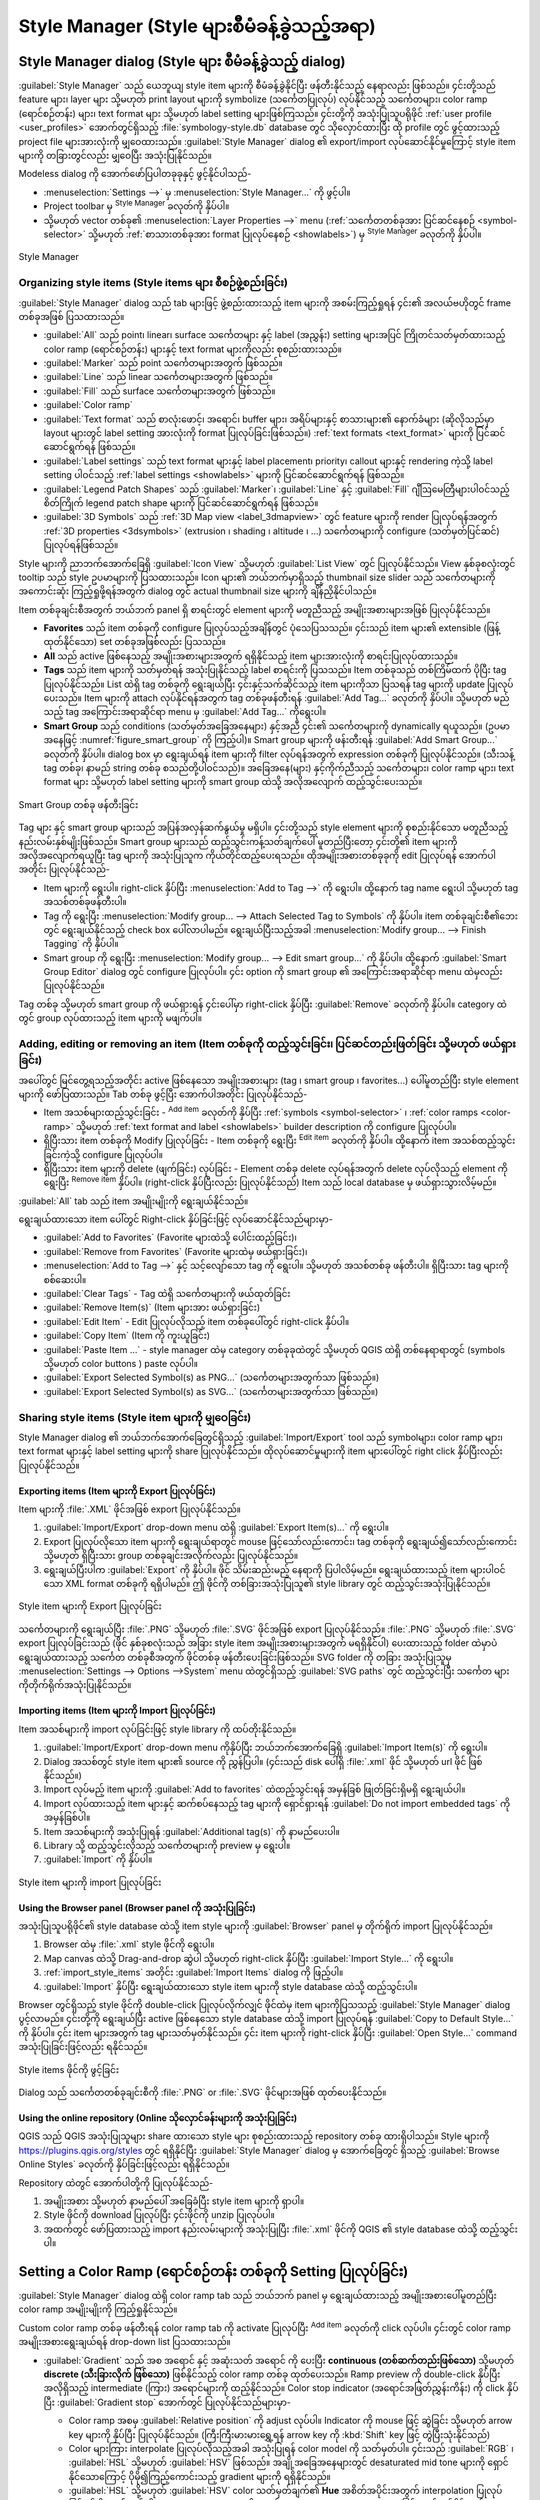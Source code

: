 .. index::
    single: Style manager

.. _vector_style_manager:

**********************************************
Style Manager (Style များစီမံခန့်ခွဲသည့်အရာ)
**********************************************


.. only:: html

   .. contents::
      :local:

Style Manager dialog (Style များ စီမံခန့်ခွဲသည့် dialog)
=========================================================

:guilabel:`Style Manager` သည် ယေဘူယျ style item များကို စီမံခန့်ခွဲနိုင်ပြီး ဖန်တီးနိုင်သည့် နေရာလည်း ဖြစ်သည်။ ၄င်းတို့သည် feature များ၊ layer များ သို့မဟုတ်
print layout များကို symbolize (သင်္ကေတပြုလုပ်) လုပ်နိုင်သည့် သင်္ကေတများ၊ color ramp (ရောင်စဉ်တန်း) များ၊ text format များ သို့မဟုတ် label setting များဖြစ်ကြသည်။ ၄င်းတို့ကို အသုံးပြုသူပရိုဖိုင် 
:ref:`user profile <user_profiles>` အောက်တွင်ရှိသည့် :file:`symbology-style.db` database တွင် သိုလှောင်ထားပြီး ထို profile တွင် ဖွင့်ထားသည့် project file များအားလုံးကို မျှ‌‌‌ဝေထားသည်။
:guilabel:`Style Manager` dialog ၏ export/import လုပ်ဆောင်နိုင်မှုကြောင့် style item များကို တခြားတွင်လည်း မျှဝေပြီး အသုံးပြုနိုင်သည်။

Modeless dialog ကို အောက်ဖော်ပြပါတခုခုနှင့် ဖွင့်နိုင်ပါသည်-

* :menuselection:`Settings -->` မှ |styleManager| :menuselection:`Style
  Manager...` ကို ဖွင့်ပါ။
* Project toolbar မှ |styleManager| :sup:`Style Manager` ခလုတ်ကို နှိပ်ပါ။
* သို့မဟုတ် vector တစ်ခု၏ :menuselection:`Layer Properties -->` menu (:ref:`သင်္ကေတတစ်ခုအား ပြင်ဆင်နေစဉ် <symbol-selector>` သို့မဟုတ် :ref:`စာသားတစ်ခုအား format ပြုလုပ်နေစဉ် <showlabels>`) မှ |styleManager| :sup:`Style Manager` ခလုတ်ကို နှိပ်ပါ။

.. _figure_style_manager:

.. figure:: img/stylemanager.png
   :align: center

   Style Manager


.. index:: Style items
.. _group_symbols:

Organizing style items (Style items များ စီစဉ်ဖွဲ့စည်းခြင်း)
-------------------------------------------------------------

:guilabel:`Style Manager` dialog သည် tab များဖြင့် ဖွဲ့စည်းထားသည့် item များကို အစမ်းကြည့်ရှုရန် ၄င်း၏ အလယ်ဗဟိုတွင် frame တစ်ခုအဖြစ် ပြသထားသည်။

* :guilabel:`All` သည် point၊ linear၊ surface သင်္ကေတများ နှင့် label (အညွှန်း) setting များအပြင် ကြိုတင်သတ်မှတ်ထားသည့် color ramp (ရောင်စဉ်တန်း) များနှင့် text format များကိုလည်း စုစည်းထားသည်။
* |pointLayer| :guilabel:`Marker` သည် point သင်္ကေတများအတွက် ဖြစ်သည်။ 
* |lineLayer| :guilabel:`Line` သည် linear သင်္ကေတများအတွက် ဖြစ်သည်။
* |polygonLayer| :guilabel:`Fill` သည် surface သင်္ကေတများအတွက် ဖြစ်သည်။
* |color| :guilabel:`Color ramp`
* |text| :guilabel:`Text format` သည် စာလုံးဖောင့်၊ အရောင်၊ buffer များ၊ အရိပ်များနှင့် စာသားများ၏ နောက်ခံများ (ဆိုလိုသည်မှာ layout များတွင် label setting အားလုံးကို format ပြုလုပ်ခြင်းဖြစ်သည်။)
  :ref:`text formats <text_format>`  များကို ပြင်ဆင်ဆောင်ရွက်ရန် ဖြစ်သည်။
* |labelingSingle| :guilabel:`Label settings` သည် text format များနှင့် label placement၊ priority၊ callout များနှင့် rendering ကဲ့သို့ label setting ပါဝင်သည့် :ref:`label settings
  <showlabels>` များကို ပြင်ဆင်ဆောင်ရွက်ရန် ဖြစ်သည်။
* |legend| :guilabel:`Legend Patch Shapes` သည် :guilabel:`Marker`၊ :guilabel:`Line` နှင့် :guilabel:`Fill` ဂျီဩမေတြီများပါဝင်သည့် စိတ်ကြိုက် legend patch shape များကို ပြင်ဆင်ဆောင်ရွက်ရန် ဖြစ်သည်။
* |3d| :guilabel:`3D Symbols` သည် :ref:`3D Map view <label_3dmapview>` တွင် feature များကို render ပြုလုပ်ရန်အတွက် :ref:`3D properties
  <3dsymbols>` (extrusion ၊ shading ၊ altitude ၊ ...) သင်္ကေတများကို configure (သတ်မှတ်ပြင်ဆင်) ပြုလုပ်ရန်ဖြစ်သည်။

Style များကို ညာဘက်အောက်ခြေရှိ |iconView| :guilabel:`Icon View` သို့မဟုတ်
|openTable| :guilabel:`List View` တွင် ပြုလုပ်နိုင်သည်။ View နှစ်ခုစလုံးတွင် tooltip သည် style ဥပမာများကို ပြသထားသည်။
Icon များ၏ ဘယ်ဘက်မှာရှိသည့် thumbnail size slider သည် သင်္ကေတများကို အကောင်းဆုံး ကြည့်ရှုဖို့ရန်အတွက် dialog တွင် actual
thumbnail size များကို ချိန်ညှိနိုင်ပါသည်။

Item တစ်ခုချင်းစီအတွက် ဘယ်ဘက် panel ရှိ စာရင်းတွင် element များကို မတူညီသည့် အမျိုးအစားများအဖြစ် ပြုလုပ်နိုင်သည်။

* **Favorites** သည် item တစ်ခုကို configure ပြုလုပ်သည့်အချိန်တွင် ပုံသေပြသသည်။ ၄င်းသည် item များ၏ extensible (ဖြန့်ထုတ်နိုင်သော) set တစ်ခုအဖြစ်လည်း ပြသသည်။
* **All** သည် active ဖြစ်နေသည့် အမျိုးအစားများအတွက် ရရှိနိုင်သည့် item များအားလုံးကို စာရင်းပြုလုပ်ထားသည်။
* **Tags** သည် item များကို သတ်မှတ်ရန် အသုံးပြုနိုင်သည့် label စာရင်းကို ပြသသည်။
  Item တစ်ခုသည် တစ်ကြိမ်ထက် ပိုပြီး tag ပြုလုပ်နိုင်သည်။ List ထဲရှိ tag တစ်ခုကို ရွေးချယ်ပြီး ၄င်းနှင့်သက်ဆိုင်သည့် item များကိုသာ ပြသရန် tag များကို update ပြုလုပ်ပေးသည်။
  Item များကို attach လုပ်နိုင်ရန်အတွက် tag တစ်ခုဖန်တီးရန် :guilabel:`Add Tag...` ခလုတ်ကို နှိပ်ပါ။ သို့မဟုတ် မည်သည့် tag အကြောင်းအရာဆိုင်ရာ menu မှ |symbologyAdd| :guilabel:`Add Tag...` ကိုရွေးပါ။
* **Smart Group** သည် conditions (သတ်မှတ်အခြေအနေများ) နှင့်အညီ ၄င်း၏ သင်္ကေတများကို  dynamically ရယူသည်။ (ဥပမာအနေဖြင့် :numref:`figure_smart_group` ကို ကြည့်ပါ)။ 
  Smart group များကို ဖန်းတီးရန် :guilabel:`Add Smart Group...` ခလုတ်ကို နှိပ်ပါ။ dialog box မှာ ရွေးချယ်ရန် item များကို filter လုပ်ရန်အတွက် expression တစ်ခုကို ပြုလုပ်နိုင်သည်။
  (သီးသန့် tag တစ်ခု၊ နာမည် string တစ်ခု စသည်တို့ပါဝင်သည်)။ အခြေအနေ(များ) နှင့်ကိုက်ညီသည့် သင်္ကေတများ၊ color ramp များ၊ text format များ သို့မဟုတ် label setting များကို smart group ထဲသို့ အလိုအလျောက် ထည့်သွင်းပေးသည်။ 


.. _figure_smart_group:

.. figure:: img/create_smartgroup.png
   :align: center

   Smart Group တစ်ခု ဖန်တီးခြင်း

Tag များ နှင့် smart group များသည် အပြန်အလှန်ဆက်နွယ်မှု မရှိပါ။ ၄င်းတို့သည် style element များကို စုစည်းနိုင်သော မတူညီသည့် နည်းလမ်းနှစ်မျိုးဖြစ်သည်။  
Smart group များသည် ထည့်သွင်းကန့်သတ်ချက်ပေါ် မူတည်ပြီးတော့ ၄င်းတို့၏ item များကို အလိုအလျောက်ရယူပြီး tag များကို အသုံးပြုသူက ကိုယ်တိုင်ထည့်ပေးရသည်။ 
ထိုအမျိုးအစားတစ်ခုခုကို edit ပြုလုပ်ရန် အောက်ပါအတိုင်း ပြုလုပ်နိုင်သည်-

* Item များကို ရွေးပါ။ right-click နှိပ်ပြီး :menuselection:`Add to Tag -->` ကို ရွေးပါ။ ထို့နောက် tag name ရွေးပါ သို့မဟုတ် tag အသစ်တစ်ခုဖန်တီးပါ။
* Tag ကို ရွေးပြီး :menuselection:`Modify group... --> Attach Selected Tag to Symbols` ကို နှိပ်ပါ။ item တစ်ခုချင်းစီ၏ဘေးတွင် ရွေးချယ်နိုင်သည့် check box ပေါ်လာပါမည်။ 
  ရွေးချယ်ပြီးသည့်အခါ :menuselection:`Modify group... --> Finish Tagging` ကို နှိပ်ပါ။
* Smart group ကို ရွေးပြီး :menuselection:`Modify group... --> Edit smart group...`  ကို နှိပ်ပါ။ ထို့နောက် :guilabel:`Smart Group Editor` dialog တွင် configure ပြုလုပ်ပါ။ ၄င်း option ကို smart group ၏ အကြောင်းအရာဆိုင်ရာ menu ထဲမှလည်း ပြုလုပ်နိုင်သည်။

Tag တစ်ခု သို့မဟုတ် smart group ကို ဖယ်ရှားရန် ၄င်းပေါ်မှာ right-click နှိပ်ပြီး |symbologyRemove|
:guilabel:`Remove` ခလုတ်ကို နှိပ်ပါ။ category ထဲတွင် group လုပ်ထားသည့် item များကို မဖျက်ပါ။

Adding, editing or removing an item (Item တစ်ခုကို ထည့်သွင်းခြင်း၊ ပြင်ဆင်တည်းဖြတ်ခြင်း သို့မဟုတ် ဖယ်ရှားခြင်း)
----------------------------------------------------------------------------------------------------------------

အပေါ်တွင် မြင်တွေ့ရသည့်အတိုင်း active ဖြစ်နေသော အမျိုးအစားများ (tag ၊ smart group ၊ favorites...) ပေါ်မူတည်ပြီး style element များကို ဖော်ပြထားသည်။ Tab တစ်ခု ဖွင့်ပြီး အောက်ပါအတိုင်း ပြုလုပ်နိုင်သည်-

* Item အသစ်များထည့်သွင်းခြင်း - |symbologyAdd| :sup:`Add item` ခလုတ်ကို နှိပ်ပြီး
  :ref:`symbols <symbol-selector>` ၊ :ref:`color ramps <color-ramp>` သို့မဟုတ် :ref:`text format and label <showlabels>` builder description ကို configure ပြုလုပ်ပါ။
* ရှိပြီးသား item တစ်ခုကို Modify ပြုလုပ်ခြင်း - Item တစ်ခုကို ရွေးပြီး |symbologyEdit| :sup:`Edit item` ခလုတ်ကို နှိပ်ပါ။ ထို့နောက် item အသစ်ထည့်သွင်းခြင်းကဲ့သို့ configure ပြုလုပ်ပါ။ 
* ရှိပြီးသား item များကို delete (ဖျက်ခြင်း) လုပ်ခြင်း - Element တစ်ခု delete လုပ်ရန်အတွက် delete လုပ်လိုသည့် element ကို ရွေးပြီး |symbologyRemove| :sup:`Remove item` နှိပ်ပါ။ (right-click နှိပ်ပြီးလည်း ပြုလုပ်နိုင်သည်) Item သည် local database မှ ဖယ်ရှားသွားလိမ့်မည်။

:guilabel:`All` tab သည် item အမျိုးမျိုးကို ရွေးချယ်နိုင်သည်။

ရွေးချယ်ထားသော item ပေါ်တွင် Right-click နှိပ်ခြင်းဖြင့် လုပ်ဆောင်နိုင်သည်များမှာ-

* :guilabel:`Add to Favorites` (Favorite များထဲသို့ ပေါင်းထည့်ခြင်း)၊
* :guilabel:`Remove from Favorites` (Favorite များထဲမှ ဖယ်ရှားခြင်း)၊
* :menuselection:`Add to Tag -->` နှင့် သင့်လျော်သော tag ကို ရွေးပါ။ သို့မဟုတ် အသစ်တစ်ခု ဖန်တီးပါ။ ရှိပြီးသား tag များကို စစ်ဆေးပါ။
* :guilabel:`Clear Tags` - Tag ထဲရှိ သင်္ကေတများကို ဖယ်ထုတ်ခြင်း
* :guilabel:`Remove Item(s)` (Item များအား ဖယ်ရှားခြင်း)
* :guilabel:`Edit Item` - Edit ပြုလုပ်လိုသည့် item တစ်ခုပေါ်တွင် right-click နှိပ်ပါ။
* :guilabel:`Copy Item` (Item ကို ကူးယူခြင်း)
* :guilabel:`Paste Item ...` - style manager ထဲမှ category တစ်ခုခုထဲတွင် သို့မဟုတ် QGIS ထဲရှိ တစ်နေရာရာတွင် (symbols သို့မဟုတ် color buttons ) paste လုပ်ပါ။
* :guilabel:`Export Selected Symbol(s) as PNG...` (သင်္ကေတများအတွက်သာ ဖြစ်သည်။)
* :guilabel:`Export Selected Symbol(s) as SVG...` (သင်္ကေတများအတွက်သာ ဖြစ်သည်။)

.. _share_symbols:

Sharing style items (Style item များကို မျှဝေခြင်း)
----------------------------------------------------

Style Manager dialog ၏ ဘယ်ဘက်အောက်ခြေတွင်ရှိသည့် |sharing| :guilabel:`Import/Export` tool သည် symbolများ၊ color ramp များ၊ text
format များနှင့် label setting များကို share ပြုလုပ်နိုင်သည်။ ထိုလုပ်ဆောင်မှုများကို item များပေါ်တွင် right click နှိပ်ပြီးလည်း ပြုလုပ်နိုင်သည်။

Exporting items (Item များကို Export ပြုလုပ်ခြင်း)
...................................................

Item များကို :file:`.XML` ဖိုင်အဖြစ် export ပြုလုပ်နိုင်သည်။

#. |sharing| :guilabel:`Import/Export` drop-down menu ထဲရှိ
   |fileSave| :guilabel:`Export Item(s)...` ကို ရွေးပါ။
#. Export ပြုလုပ်လိုသော item များကို ရွေးချယ်ရာတွင် mouse ဖြင့်သော်လည်းကောင်း၊ tag တစ်ခုကို ရွေးချယ်၍သော်လည်းကောင်း သို့မဟုတ် ရှိပြီးသား group တစ်ခုချင်းအလိုက်လည်း ပြုလုပ်နိုင်သည်။
#. ရွေးချယ်ပြီးပါက :guilabel:`Export` ကို နှိပ်ပါ။ ဖိုင် သိမ်းဆည်းမည့် နေရာကို ပြပါလိမ့်မည်။ ရွေးချယ်ထားသည့် item များပါဝင်သော XML format တစ်ခုကို ရရှိပါမည်။
   ဤ ဖိုင်ကို တစ်ခြားအသုံးပြုသူ၏ style library တွင် ထည့်သွင်းအသုံးပြုနိုင်သည်။

.. _figure_symbol_export:

.. figure:: img/export_styles.png
   :align: center

   Style item များကို Export ပြုလုပ်ခြင်း

သင်္ကေတများကို  ရွေးချယ်ပြီး :file:`.PNG` သို့မဟုတ် :file:`.SVG` ဖိုင်အဖြစ် export ပြုလုပ်နိုင်သည်။ :file:`.PNG` သို့မဟုတ် :file:`.SVG` export ပြုလုပ်ခြင်းသည် (ဖိုင် နှစ်ခုစလုံးသည် အခြား style item အမျိုးအစားများအတွက် မရရှိနိုင်ပါ) ပေးထားသည့် folder ထဲမှာပဲ ရွေးချယ်ထားသည့် သင်္ကေတ တစ်ခုစီအတွက် ဖိုင်တစ်ခု ဖန်တီးပေးခြင်းဖြစ်သည်။
SVG folder ကို တခြား အသုံးပြုသူမှ :menuselection:`Settings --> Options -->System` menu ထဲတွင်ရှိသည့် :guilabel:`SVG paths` တွင် ထည့်သွင်းပြီး သင်္ကေတ များကိုတိုက်ရိုက်အသုံးပြုနိုင်သည်။

.. _import_style_items:

Importing items (Item များကို Import ပြုလုပ်ခြင်း)
...................................................

Item အသစ်များကို import လုပ်ခြင်းဖြင့် style library ကို ထပ်တိုးနိုင်သည်။

#. |sharing| :guilabel:`Import/Export` drop-down menu ကိုနှိပ်ပြီး ဘယ်ဘက်အောက်ခြေရှိ
   |fileOpen| :guilabel:`Import Item(s)` ကို ရွေးပါ။
#. Dialog အသစ်တွင်  style item များ၏ source ကို ညွှန်ပြပါ။ (၄င်းသည် disk ပေါ်ရှိ 
   :file:`.xml` ဖိုင် သို့မဟုတ် url ဖိုင် ဖြစ်နိုင်သည်။)
#. Import လုပ်မည့် item များကို |unchecked| :guilabel:`Add to favorites` ထဲထည့်သွင်းရန် အမှန်ခြစ် ဖြုတ်ခြင်းရှိမရှိ ရွေးချယ်ပါ။
#. Import လုပ်ထားသည့် item များနှင့် ဆက်စပ်နေသည့် tag များကို ရှောင်ရှားရန် |unchecked| :guilabel:`Do not import embedded tags` ကို အမှန်ခြစ်ပါ။
#. Item အသစ်များကို အသုံးပြုရန် :guilabel:`Additional tag(s)` ကို နာမည်ပေးပါ။
#. Library သို့ ထည့်သွင်းလိုသည့် သင်္ကေတများကို preview မှ ရွေးပါ။
#. :guilabel:`Import` ကို နှိပ်ပါ။

.. _figure_symbol_import:

.. figure:: img/import_styles.png
   :align: center

   Style item များကို import ပြုလုပ်ခြင်း

.. index::
   pair: Browser; Style items

Using the Browser panel (Browser panel ကို အသုံးပြုခြင်း)
..........................................................

အသုံးပြုသူပရိုဖိုင်၏ style database ထဲသို့ item style များကို :guilabel:`Browser` panel မှ တိုက်ရိုက် import ပြုလုပ်နိုင်သည်။
       
#. Browser ထဲမှ :file:`.xml` style ဖိုင်ကို ရွေးပါ။
#. Map canvas ထဲသို့ Drag-and-drop ဆွဲပါ သို့မဟုတ် right-click နှိပ်ပြီး
   :guilabel:`Import Style...` ကို ရွေးပါ။
#. :ref:`import_style_items` အတိုင်း :guilabel:`Import Items` dialog ကို ဖြည့်ပါ။
#. :guilabel:`Import` နှိပ်ပြီး ရွေးချယ်ထားသော style item များကို
   style database ထဲသို့ ထည့်သွင်းပါ။

Browser တွင်ရှိသည့် style ဖိုင်ကို double-click ပြုလုပ်လိုက်လျှင် ဖိုင်ထဲမှ item များကိုပြသသည့် 
:guilabel:`Style Manager` dialog ပွင့်လာမည်။ ၄င်းတို့ကို ရွေးချယ်ပြီး active ဖြစ်နေသော style
database ထဲသို့ import ပြုလုပ်ရန် :guilabel:`Copy to Default Style...` ကို နှိပ်ပါ။ ၄င်း item များအတွက် tag များသတ်မှတ်နိုင်သည်။ ၄င်း item များကို right-click နှိပ်ပြီး
:guilabel:`Open Style...` command အသုံးပြုခြင်းဖြင့်လည်း ရနိုင်သည်။

.. _figure_symbol_open:

.. figure:: img/open_style_file.png
   :align: center

   Style items ဖိုင်ကို ဖွင့်ခြင်း

Dialog သည် သင်္ကေတတစ်ခုချင်းစီကို :file:`.PNG` or :file:`.SVG` ဖိုင်များအဖြစ် ထုတ်ပေးနိုင်သည်။


Using the online repository (Online သိုလှောင်ခန်းများကို အသုံးပြုခြင်း)
........................................................................

QGIS သည် QGIS အသုံးပြုသူများ share ထားသော style များ စုစည်းထားသည့် repository တစ်ခု ထားရှိပါသည်။ Style များကို https://plugins.qgis.org/styles တွင် ရရှိနိုင်ပြီး
:guilabel:`Style Manager` dialog မှ အောက်ခြေတွင် ရှိသည့်  |search|
:guilabel:`Browse Online Styles` ခလုတ်ကို နှိပ်ခြင်းဖြင့်လည်း ရရှိနိုင်သည်။

Repository ထဲတွင် အောက်ပါတို့ကို ပြုလုပ်နိုင်သည်-

#. အမျိုးအစား သို့မဟုတ် နာမည်ပေါ် အခြေခံပြီး style item များကို ရှာပါ။
#. Style ဖိုင်ကို download ပြုလုပ်ပြီး ၄င်းဖိုင်ကို unzip ပြုလုပ်ပါ။
#. အထက်တွင် ဖော်ပြထားသည့် import နည်းလမ်းများကို အသုံးပြုပြီး :file:`.xml` ဖိုင်ကို QGIS ၏ style database ထဲသို့ ထည့်သွင်းပါ။


.. _color-ramp:

Setting a Color Ramp (ရောင်စဉ်တန်း တစ်ခုကို Setting ပြုလုပ်ခြင်း)
==================================================================

.. index:: Colors
   single: Colors; Color ramp
   single: Colors; Gradient color ramp
   single: Colors; Color brewer
   single: Colors; Custom color ramp

:guilabel:`Style Manager` dialog ထဲရှိ color ramp tab သည် ဘယ်ဘက် panel မှ 
ရွေးချယ်ထားသည့် အမျိုးအစားပေါ်မူတည်ပြီး color ramp အမျိုးမျိုးကို ကြည့်ရှုနိုင်သည်။

Custom color ramp တစ်ခု ဖန်တီးရန် color ramp tab ကို activate ပြုလုပ်ပြီး 
|symbologyAdd| :sup:`Add item` ခလုတ်ကို click လုပ်ပါ။ ၄င်းတွင် color ramp အမျိုးအစားရွေးချယ်ရန် drop-down list ပြသထားသည်။

* :guilabel:`Gradient` သည် အစ အရောင် နှင့် အဆုံးသတ် အရောင် ကို ပေးပြီး **continuous (တစ်ဆက်တည်းဖြစ်သော)** သို့မဟုတ် **discrete (သီးခြားလိုက် ဖြစ်သော)** ဖြစ်နိုင်သည့် color ramp တစ်ခု ထုတ်ပေးသည်။
  Ramp preview ကို double-click နှိပ်ပြီး အလိုရှိသည့် intermediate (ကြား) အရောင်များကို ထည့်နိုင်သည်။
  Color stop indicator (အရောင်အဖြတ်ညွှန်းကိန်း) ကို click နှိပ်ပြီး :guilabel:`Gradient stop` အောက်တွင် ပြုလုပ်နိုင်သည်များမှာ-
  
  * Color ramp အစမှ :guilabel:`Relative position` ကို adjust လုပ်ပါ။
    Indicator ကို mouse ဖြင့် ဆွဲခြင်း သို့မဟုတ် arrow key များကို နှိပ်ပြီး ပြုလုပ်နိုင်သည်။
    (ကြီးကြီးမားမားရွှေ့ရန် arrow key ကို :kbd:`Shift` key ဖြင့် တွဲပြီးသုံးနိုင်သည်)
  * Color များကြား interpolate ပြုလုပ်လိုသည့်အခါ အသုံးပြုရန် color model ကို သတ်မှတ်ပါ။
    ၄င်းသည် :guilabel:`RGB` ၊ :guilabel:`HSL` သို့မဟုတ် :guilabel:`HSV` ဖြစ်သည်။
    အချို့အခြေအနေများတွင် desaturated mid tone များကို ရှောင်နိုင်သောကြောင့် ပိုမို၍ကြည့်ကောင်းသည့် gradient များကို ရရှိနိုင်သည်။
  * :guilabel:`HSL` သို့မဟုတ် :guilabel:`HSV` color သတ်မှတ်ချက်၏ **Hue** အစိတ်အပိုင်းအတွက် interpolation ပြုလုပ်ခြင်း၏ ဦးတည်ချက်ကို 
    :guilabel:`Clockwise` သို့မဟုတ် :guilabel:`Counterclockwise` ဖြင့် သတ်မှတ်နိုင်သည်။
  * :ref:`color properties <color-selector>` ကို သတ်မှတ်ပါ။
  * :guilabel:`Delete stop` သို့မဟုတ် :kbd:`DEL` နှိပ်၍ အရောင်ကို ဖယ်ရှားပါ။

  :guilabel:`Plots` group သည် color ramp (ရောင်စဉ်တန်း) များကို ဒီဇိုင်းဆွဲရန်၊ အရောင် stop များ၏ တည်နေရာ သို့မဟုတ် opacity (အလင်းပိတ်နှုန်း) နှင့် HSL 
  အစိတ်အပိုင်းများ ပြောင်းလဲရန်အတွက် တခြား graphical နည်းလမ်းကို ပံ့ပိုးပေးသည်။

  .. _figure_color_custom_ramp:

  .. figure:: img/customColorRampGradient.png
     :align: center

     Stops (အဖြတ်) အများအပြားပါဝင်သည့် စိတ်ကြိုက်ပြင်ဆင်ထားသော gradient color ramp ဥပမာ

  .. hint:: Color spot တွင် အရောင် တခုကို gradient ramp preview ပေါ်သို့ ဆွဲထည့်ခြင်းသည် အရောင် stop အသစ်တခုကို ထပ်တိုးစေသည်။

* :guilabel:`Color presets` - အသုံးပြုသူမှ ရွေးချယ်ထားသော color list ပါဝင်သည့် color ramp (ရောင်စဉ်တန်း) အသစ်တစ်ခုကို ဖန်တီးနိုင်သည်။
* :guilabel:`Random` - :guilabel:`Hue` ၊ :guilabel:`Saturation` ၊ :guilabel:`Value` ၊ :guilabel:`Opacity`
  နှင့် အရောင်များစွာ (:guilabel:`Classes`) အတွက် တန်ဖိုးများပေါ် မူတည်ပြီး ကျပန်းအရောင် အစုကို ဖန်တီးပေးသည်။
* :guilabel:`Catalog: ColorBrewer` - Ramp တွင် color အရေအတွက်ကို customize လုပ်နိုင်မည့် ကြိုတင်သတ်မှတ်ထားသည့် discrete color gradient အစုံဖြင့် လုပ်ဆောင်နိုင်သည်။
* သို့မဟုတ် :guilabel:`Catalog: cpt-city` - :guilabel:`save as standard gradient` ပြုလုပ်ပြီး color gradient များ၏ catalog တစ်ခုလုံးသို့ အသုံးပြုနိုင်သည့် အရာတစ်ခုဖြစ်သည်။ 
  cpt-city option သည် 'out of the box' ပါဝင်သည့် themes ရာပေါင်းများစွာ ပါရှိသော dialog အသစ်တစ်ခုကို ဖွင့်ပေးသည်။

.. _figure_color_cpt_city:

.. figure:: img/cpt-cityColorRamps.png
   :align: center

   Color ramp ရာပေါင်းများစွာပါရှိသည့် cpt-city dialog


.. _legend_patch:

Creating a Legend Patch Shape (Legend Patch Shape တစ်ခု ဖန်တီးခြင်း)
=====================================================================

Legend Patch Shape အသစ်တစ်ခုဖန်တီးရန် :guilabel:`Legend Patch Shapes` tab ကို activate ပြုလုပ်ပြီး
|symbologyAdd| :sup:`Add item` ခလုတ်ကို click နှိပ်ပါ။
အောက်ပါ ဂျီဩမေတြီ အမျိုးအစားများကို ရွေးနိုင်သည့် drop-down list ပေါ်လာမည်ဖြစ်သည်-

* :guilabel:`Marker Legend Patch Shape...` - point ဂျီဩမေတြီ များဖြင့် အသုံးပြုရန်။
* :guilabel:`Line Legend Patch Shape...` - line ဂျီဩမေတြီ များဖြင့် အသုံးပြုရန်။
* :guilabel:`Fill Legend Patch Shape...` - polygon ဂျီဩမေတြီ များဖြင့် အသုံးပြုရန်။

ရွေးချယ်စရာ သုံးခုစလုံးသည် တူညီသည့် dialog ကို ပြသပါလိမ့်မည်။

.. _figure_legend_patch:

.. figure:: img/createLegendPatchShape.png
   :align: center

   Legend Patch Shape တစ်ခု ဖန်တီးခြင်း  

ရွေးချယ်ထားသည့် ဂျီဩမေတြီ အမျိုးအစားနှင့် ပတ်သက်ပြီး shape အမျိုးအစား နှင့် ပြသထားသည့် legend patch shape သည် ကွဲပြားပါလိမ့်မည်။ အောက်ပါရွေးချယ်မှုများ ရရှိပါလိမ့်မည်-

* :guilabel:`Shape` - Legend patch shape ၏ shape ကို WKT string အဖြစ် သတ်မှတ်ပါ။
  Single နှင့် multipart ဂျီဩမေတြီ များ အသုံးပြုနိုင်သော်လည်း GeometryCollection မရှိပါ။
* |checkbox| :guilabel:`Preserve aspect ratio`
* tag များဖြင့် filter လုပ်ထားသည့် ရရှိသော legend patch shape များ၏ |iconView| :guilabel:`Icon View` သို့မဟုတ် |openTable| :guilabel:`List View`

Shape အသစ်ကို သတ်မှတ်ပြီးသောအခါ :guilabel:`Save Legend Patch Shape...` သို့မဟုတ် :guilabel:`OK` ကိုနှိပ်ပါ။ ထိုနှစ်ခုစလုံး သည် dialog တစ်ခုတည်းကို ဦးတည်သွားပါလိမ့်မည်။

.. _figure_safe_legend_patch:

.. figure:: img/safeLegendPatchShape.png
   :align: center

   Legend Patch Shape အသစ်တစ်ခုကို သိမ်းဆည်းခြင်း
  
Shape ကို ဖော်ပြရန် နာမည်၊ tag များ ရွေးချယ်ပြီး favourite ထဲသို့ ထည့်ထားနိုင်သည်။

:guilabel:`Save...` ကို နှိပ်လျှင် shape သည် list ထဲသို့ ထည့်သွင်းပြီးသားဖြစ်ပြီး
Shape အသစ်များကို ဆက်လက်ဖန်တီးရန်  :guilabel:`New Legend Patch Shape` dialog သို့ ပြန်လည်ရောက်ရှိသွားမည်ဖြစ်သည်။


.. Substitutions definitions - AVOID EDITING PAST THIS LINE
   This will be automatically updated by the find_set_subst.py script.
   If you need to create a new substitution manually,
   please add it also to the substitutions.txt file in the
   source folder.

.. |3d| image:: /static/common/3d.png
   :width: 1.5em
.. |checkbox| image:: /static/common/checkbox.png
   :width: 1.3em
.. |color| image:: /static/common/color.png
.. |fileOpen| image:: /static/common/mActionFileOpen.png
   :width: 1.5em
.. |fileSave| image:: /static/common/mActionFileSave.png
   :width: 1.5em
.. |iconView| image:: /static/common/mActionIconView.png
   :width: 1.5em
.. |labelingSingle| image:: /static/common/labelingSingle.png
   :width: 1.5em
.. |legend| image:: /static/common/legend.png
   :width: 1.2em
.. |lineLayer| image:: /static/common/mIconLineLayer.png
   :width: 1.5em
.. |openTable| image:: /static/common/mActionOpenTable.png
   :width: 1.5em
.. |pointLayer| image:: /static/common/mIconPointLayer.png
   :width: 1.5em
.. |polygonLayer| image:: /static/common/mIconPolygonLayer.png
   :width: 1.5em
.. |search| image:: /static/common/search.png
   :width: 1.5em
.. |sharing| image:: /static/common/mActionSharing.png
   :width: 1.5em
.. |styleManager| image:: /static/common/mActionStyleManager.png
   :width: 1.5em
.. |symbologyAdd| image:: /static/common/symbologyAdd.png
   :width: 1.5em
.. |symbologyEdit| image:: /static/common/symbologyEdit.png
   :width: 1.5em
.. |symbologyRemove| image:: /static/common/symbologyRemove.png
   :width: 1.5em
.. |text| image:: /static/common/text.png
   :width: 1.5em
.. |unchecked| image:: /static/common/unchecked.png
   :width: 1.3em
